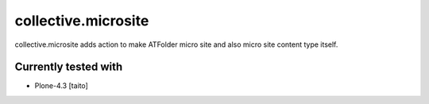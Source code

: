 ====================
collective.microsite
====================

collective.microsite adds action to make ATFolder micro site and also micro site content type itself.

Currently tested with
---------------------

* Plone-4.3 [taito]
